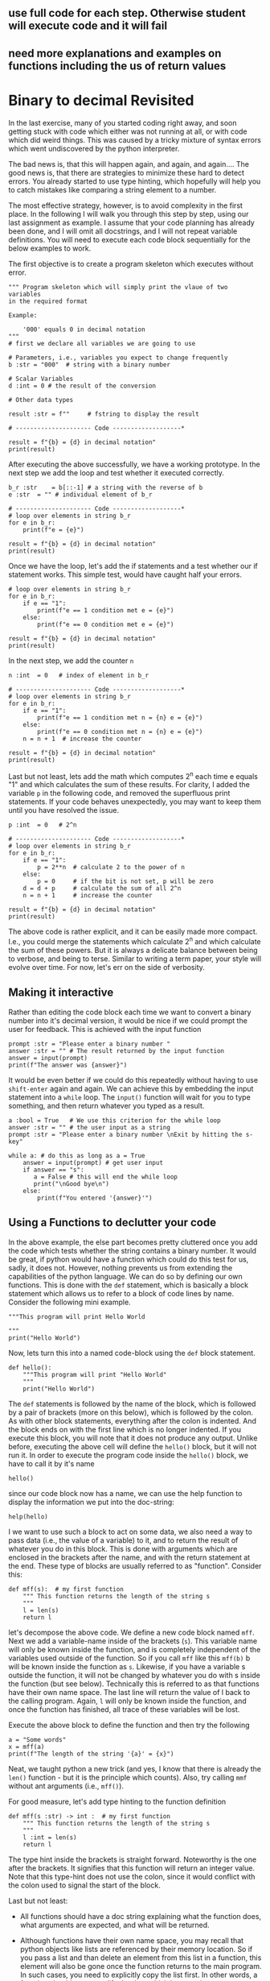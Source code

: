#+STARTUP: showall
#+OPTIONS: todo:nil tasks:nil tags:nil toc:nil
#+PROPERTY: header-args :eval never-export
#+EXCLUDE_TAGS: noexport
#+LATEX_HEADER: \usepackage{breakurl}
#+LATEX_HEADER: \usepackage{newuli}
#+LATEX_HEADER: \usepackage{uli-german-paragraphs}

** TODO use full code for each step. Otherwise student will execute code and it will fail

** need more explanations and examples on functions including the us of return values

** 

* Binary to decimal Revisited



\index{Complexity!Avoid} In the last exercise, many of you started
coding right away, and soon getting stuck with code which either was
not running at all, or with code which did weird things. This was
caused by a tricky mixture of syntax errors \index{Syntax!Errors}
\index{Errors!Syntax} which went undiscovered by the python
interpreter.

The bad news is, that this will happen again, and again, and again....
The good news is, that there are strategies to minimize these hard to
detect errors. You already started to use type hinting, which
hopefully will help you to catch mistakes like comparing a string
element to a number.

The most effective strategy, however, is to avoid complexity in the
first place. In the following I will walk you through this step by
step, using our last assignment as example. I assume that your code
planning has already been done, and I will omit all docstrings, and I
will not repeat variable definitions. You will need to execute each
code block sequentially for the below examples to work.

The first objective is to create a program skeleton \index{Program
Skeleton} which executes without error.
#+BEGIN_SRC ipython
""" Program skeleton which will simply print the vlaue of two variables
in the required format

Example:

    '000' equals 0 in decimal notation
"""
# first we declare all variables we are going to use

# Parameters, i.e., variables you expect to change frequently
b :str = "000"  # string with a binary number

# Scalar Variables
d :int = 0 # the result of the conversion

# Other data types

result :str = f""     # fstring to display the result

# --------------------- Code -------------------*

result = f"{b} = {d} in decimal notation"
print(result)
#+END_SRC

After executing the above successfully, we have a working
\index{Program Prototype} prototype. In the next step we add the loop
and test whether it executed correctly.
#+BEGIN_SRC ipython
b_r :str    = b[::-1] # a string with the reverse of b
e :str  = "" # individual element of b_r

# --------------------- Code -------------------*
# loop over elements in string b_r
for e in b_r:
    print(f"e = {e}")

result = f"{b} = {d} in decimal notation"
print(result)
#+END_SRC

Once we have the loop, let's add the if statements and a test whether
our if statement works. This simple test, would have caught half your
errors. 
#+BEGIN_SRC ipython
# loop over elements in string b_r
for e in b_r:
    if e == "1":
        print(f"e == 1 condition met e = {e}")
    else:
        print(f"e == 0 condition met e = {e}")

result = f"{b} = {d} in decimal notation"
print(result)
#+END_SRC

In the next step, we add the counter =n=
#+BEGIN_SRC ipython
n :int  = 0   # index of element in b_r

# --------------------- Code -------------------*
# loop over elements in string b_r
for e in b_r: 
    if e == "1":
        print(f"e == 1 condition met n = {n} e = {e}")
    else:
        print(f"e == 0 condition met n = {n} e = {e}")
    n = n + 1  # increase the counter

result = f"{b} = {d} in decimal notation"
print(result)
#+END_SRC
Last but not least, lets add the math which computes 2^n each time e
equals "1" and which calculates the sum of these results. For clarity,
I added the variable =p= in the following code, and removed the
superfluous print statements. If your code behaves unexpectedly, you
may want to keep them until you have resolved the issue.
#+BEGIN_SRC ipython
p :int  = 0   # 2^n

# --------------------- Code -------------------*
# loop over elements in string b_r
for e in b_r: 
    if e == "1":
        p = 2**n  # calculate 2 to the power of n
    else:
        p = 0     # if the bit is not set, p will be zero
    d = d + p     # calculate the sum of all 2^n
    n = n + 1     # increase the counter

result = f"{b} = {d} in decimal notation"
print(result)
#+END_SRC
The above code is rather explicit, and it can be easily made more
compact. I.e., you could merge the statements which calculate 2^n and
which calculate the sum of these powers. But it is always a delicate
balance between being to verbose, and being to terse. Similar to
writing a term paper, your style will evolve over time. For now, let's
err on the side of verbosity.


** Making it interactive
Rather than editing the code block each time we want to convert a
binary number into it's decimal version, it would be nice if we could
prompt the user for feedback. \index{user input}
\index{Functions!input()} \index{input()} This is achieved with the
input function
#+BEGIN_SRC ipython  
prompt :str = "Please enter a binary number "
answer :str = "" # The result returned by the input function
answer = input(prompt)
print(f"The answer was {answer}")
#+END_SRC

It would be even better if we could do this repeatedly without having
to use =shift-enter= again and again. We can achieve this by embedding
the input statement into a =while= loop. The =input()= function will
wait for you to type something, and then return whatever you typed as
a result.
#+BEGIN_SRC ipython
a :bool = True   # We use this criterion for the while loop
answer :str = "" # the user input as a string
prompt :str = "Please enter a binary number \nExit by hitting the s-key"

while a: # do this as long as a = True
    answer = input(prompt) # get user input
    if answer == "s":
       a = False # this will end the while loop
       print("\nGood bye\n")
    else:
        print(f"You entered '{answer}'")
#+END_SRC


** Using a Functions to declutter your code

In the above example, the else part becomes pretty cluttered once you
add the code which tests whether the string contains a binary
number. It would be great, if python would have a function which could
do this test for us, sadly, it does not. However, nothing prevents us
from extending the capabilities of the python language. We can do so
by defining our own functions. This is done with the =def= statement,
which is basically a block statement which allows us to refer to a
block of code lines by name.  Consider the following mini example.
#+BEGIN_SRC ipython
"""This program will print Hello World

"""
print("Hello World")
#+END_SRC
Now, lets turn this into a named code-block using 
the =def= block statement.
#+BEGIN_SRC ipython
def hello():
    """This program will print "Hello World"
    """
    print("Hello World")
#+END_SRC
The =def= statements is followed by the name of the block, which is
followed by a pair of brackets (more on this below), which is followed
by the colon. As with other block statements, everything after the
colon is indented. And the block ends on with the first line which is
no longer indented. If you execute this block, you will note that it
does not produce any output.  Unlike before, executing the above cell
will define the =hello()= block, but it will not run it. In order to
execute the program code inside the =hello()= block, we have to call
it by it's name
#+BEGIN_SRC ipython
hello()
#+END_SRC
since our code block now has a name, we can use the help function to
display the information we put into the doc-string:
#+BEGIN_SRC ipython
help(hello)
#+END_SRC

I we want to use such a block to act on some data, we also need a way
to pass data (i.e., the value of a variable) to it, and to return the
result of whatever you do in this block. This is done with arguments
which are enclosed in the brackets after the name, and with the return
statement at the end. These type of blocks are usually referred to as
"function". Consider this:
#+BEGIN_SRC ipython
def mff(s):  # my first function
    """ This function returns the length of the string s
    """
    l = len(s)
    return l
#+END_SRC
let's decompose the above code. We define a new code block named
=mff=.  Next we add a variable-name inside of the brackets (=s=). This
variable name will only be known inside the function, and is
completely independent of the variables used outside of the
function. So if you call =mff= like this =mff(b)= b will be known
inside the function as =s=. Likewise, if you have a variable s outside
the function, it will not be changed by whatever you do with s inside
the function (but see below). Technically this is referred to as that
functions have their own name space. The last line will return the
value of l back to the calling program. Again, =l= will only be known
inside the function, and once the function has finished, all trace of
these variables will be lost.

Execute the above block to define the function and then try the
following
#+BEGIN_SRC ipython
a = "Some words"
x = mff(a)
print(f"The length of the string '{a}' = {x}")
#+END_SRC
Neat, we taught python a new trick (and yes, I know that there is
already the =len()= function - but it is the principle which counts).
Also, try calling =mmf= without ant arguments (i.e., =mff()=).

For good measure, let's add type hinting to the function definition
#+BEGIN_SRC ipython
def mff(s :str) -> int :  # my first function
    """ This function returns the length of the string s
    """
    l :int = len(s)
    return l
#+END_SRC
The type hint inside the brackets is straight forward. Noteworthy is
the one after the brackets. It signifies that this function will
return an integer value.  Note that this type-hint does not use the
colon, since it would conflict with the colon used to signal the start
of the block.

Last but not least: 

 - All functions should have a doc string explaining what the function
   does, what arguments are expected, and what will be returned.

 - Although functions have their own name space, you may recall that
   python objects like lists are referenced by their memory
   location. So if you pass a list and than delete an element from
   this list in a function, this element will also be gone once the
   function returns to the main program. In such cases, you need to
   explicitly copy the list first. In other words, a function should
   never modify the data which is passed as an argument. If such
   modifications are necessary, it should return a copy of the data on
   which these modifications where performed.

 - All functions need to be defined and executed before they can be
   used. In other words, the cell containing the function definition
   must precede the cell where you use the function. More on this in a
   later module.

Enough theory. Create your own function which will test whether your
input is a binary number or not. Let's call this function
=is_binary()=, and add it to your code. I provide a skeleton below.
#+BEGIN_SRC ipython
def is_binary(s :str) -> bool:
    """This function evaluates whether the string s constitutes a binary
    number or not. If so, it returns a True value, and if not, False
    usage: if(is_binary(s))
    """
    r :bool = False
    # Add your code here
    # if is a inary number
    r = True
    return r
#+END_SRC
Please test your function before adding it to your while loop.
#+BEGIN_SRC ipython
print(is_binary("001")
#+END_SRC

Note that functions, should always take a value and return a value,
i.e., you want your function to return the value of =r= to the calling
program, and that it is up to the calling program to do something with =r=.



* Assignment
Functions can be a great way to declutter your code, and to test
smaller code units. This also helps with reducing complexity, and
allows you to develop your code step-wise.

For this assignment, you have to create a program which will ask for
the user to input a binary number until the user enters =s=. The code
shall then test whether the entered string is indeed a binary
number. If not, the code shall print a warning, and ask for a new
entry. If your string is a binary, call a function which converts the
string into a decimal number.
Using pseudo code, your code should look like this:
#+BEGIN_EXAMPLE
# first we define the functions we need

def is_binary(a)
    # test if a is a binary numer

def bin_2_dec (b)
    # convert string b to binary mumber
    if is_binary(b) # test if string is binary
        convert string
    else
        return

# ---- start of main program -----

while loop over input
    if input == "s"
       terminate loop
    else 
       if (is_binary)
           bin_2_dec(input)
  
   
#+END_EXAMPLE

Your code should print a successful conversion as
#+BEGIN_EXAMPLE
Converting '0010' into decimal notation yields 2
#+END_EXAMPLE
Your numbers will obviously be different.

** Notes

   - You have all the code fragments for this task, but you will have
     to convert your =bin_2_dec= program into a function.
   - Start by testing the individual components of your program first
     (i.e. =bin_2_dec=, =is_binary=, the while loop).
   - If things don't go as expected, use the print statements to trace
     what goes wrong.
   - For your final submission, use the coding template provided last
     time. Re-work each subsection as necessary.
   - Your code should only use loops and conditional statements to
     test the input and perform the bin to dec conversion (rather than
     built-in functions). The idea is to practice these techniques....

** Marking Scheme (31 pts)

- Correct notebook name: 1pt
- Required notebook header 1pt
- Code planning: 9 pts, one for each subsection with the exception of
  Data-structures (2pt), and Pseudo-code (4pt)
- Code:
  - Proper docstrings (functions, and program) 2 pst each for a total
    of 6pt
  - Correct variable definitions 2 pts
  - Type hinting used throughout 4 pts
  - Working code: 2 pt for the while loop, 2 pt for the =bin_2_dec=
    function, 2pts for the =is_binary= function. Total 6 pts
  - Result printed according to the above template 2pt
